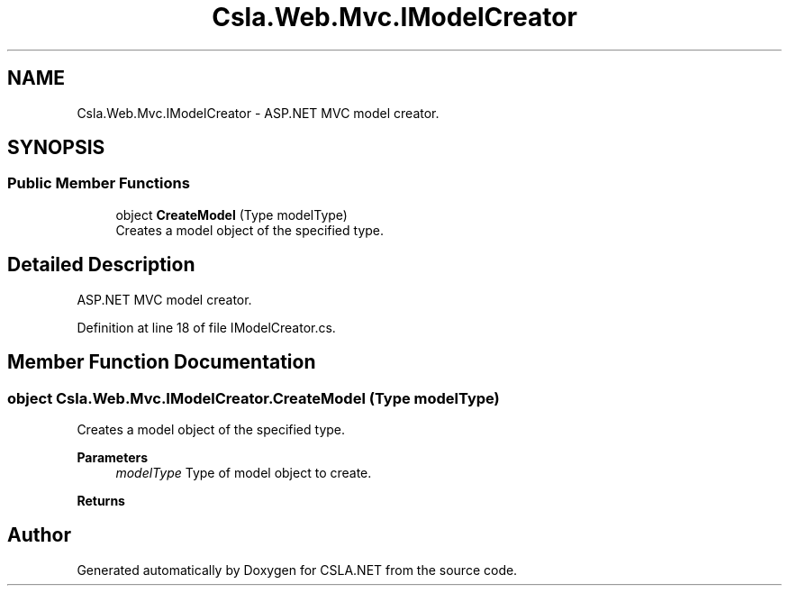 .TH "Csla.Web.Mvc.IModelCreator" 3 "Thu Jul 22 2021" "Version 5.4.2" "CSLA.NET" \" -*- nroff -*-
.ad l
.nh
.SH NAME
Csla.Web.Mvc.IModelCreator \- ASP\&.NET MVC model creator\&.  

.SH SYNOPSIS
.br
.PP
.SS "Public Member Functions"

.in +1c
.ti -1c
.RI "object \fBCreateModel\fP (Type modelType)"
.br
.RI "Creates a model object of the specified type\&. "
.in -1c
.SH "Detailed Description"
.PP 
ASP\&.NET MVC model creator\&. 


.PP
Definition at line 18 of file IModelCreator\&.cs\&.
.SH "Member Function Documentation"
.PP 
.SS "object Csla\&.Web\&.Mvc\&.IModelCreator\&.CreateModel (Type modelType)"

.PP
Creates a model object of the specified type\&. 
.PP
\fBParameters\fP
.RS 4
\fImodelType\fP Type of model object to create\&.
.RE
.PP
\fBReturns\fP
.RS 4
.RE
.PP


.SH "Author"
.PP 
Generated automatically by Doxygen for CSLA\&.NET from the source code\&.
